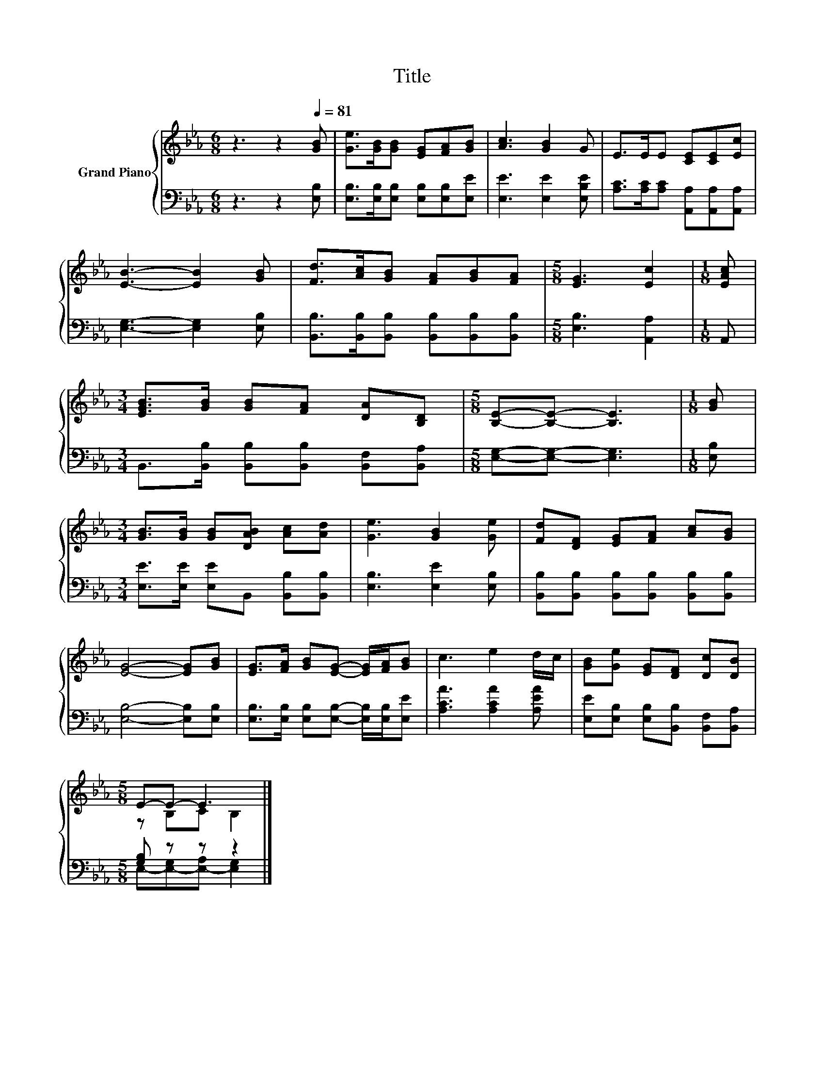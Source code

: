 X:1
T:Title
%%score { ( 1 3 ) | ( 2 4 ) }
L:1/8
M:6/8
K:Eb
V:1 treble nm="Grand Piano"
V:3 treble 
V:2 bass 
V:4 bass 
V:1
 z3 z2[Q:1/4=81] [GB] | [Ge]>[GB][GB] [EG][FA][GB] | [Ac]3 [GB]2 G | E>EE [CE][CE][Ec] | %4
 [EB]3- [EB]2 [GB] | [Fd]>[Ac][GB] [FA][GB][FA] |[M:5/8] [EG]3 [Ec]2 |[M:1/8] [EAc] | %8
[M:3/4] [EGB]>[GB] [GB][FA] [DA][B,D] |[M:5/8] [B,E]-[B,E]- [B,E]3 |[M:1/8] [GB] | %11
[M:3/4] [GB]>[GB] [GB][DAB] [Ac][Ad] | [Ge]3 [GB]2 [Ge] | [Fd][DF] [EG][FA] [Ac][GB] | %14
 [EG]4- [EG][GB] | [EG]>[FA] [GB][EG]- [EG]/[FA]/[GB] | c3 e2 d/c/ | [GB][Ge] [EG][DF] [Dc][DB] | %18
[M:5/8] E-E- E3 |] %19
V:2
 z3 z2 [E,B,] | [E,B,]>[E,B,][E,B,] [E,B,][E,B,][E,E] | [E,E]3 [E,E]2 [E,B,E] | %3
 [A,C]>[A,C][A,C] [A,,A,][A,,A,][A,,A,] | [E,G,]3- [E,G,]2 [E,B,] | %5
 [B,,B,]>[B,,B,][B,,B,] [B,,B,][B,,B,][B,,B,] |[M:5/8] [E,B,]3 [A,,A,]2 |[M:1/8] A,, | %8
[M:3/4] B,,>[B,,B,] [B,,B,][B,,B,] [B,,F,][B,,A,] |[M:5/8] [E,G,]-[E,G,]- [E,G,]3 |[M:1/8] [E,B,] | %11
[M:3/4] [E,E]>[E,E] [E,E]B,, [B,,B,][B,,B,] | [E,B,]3 [E,E]2 [E,B,] | %13
 [B,,B,][B,,B,] [B,,B,][B,,B,] [B,,B,][B,,B,] | [E,B,]4- [E,B,][E,B,] | %15
 [E,B,]>[E,B,] [E,B,][E,B,]- [E,B,]/[E,B,]/[E,E] | [A,CA]3 [A,CA]2 [A,EA] | %17
 [E,E][E,B,] [E,B,][B,,B,] [B,,F,][B,,A,] |[M:5/8] [G,B,] z z z2 |] %19
V:3
 x6 | x6 | x6 | x6 | x6 | x6 |[M:5/8] x5 |[M:1/8] x |[M:3/4] x6 |[M:5/8] x5 |[M:1/8] x | %11
[M:3/4] x6 | x6 | x6 | x6 | x6 | x6 | x6 |[M:5/8] z B,C B,2 |] %19
V:4
 x6 | x6 | x6 | x6 | x6 | x6 |[M:5/8] x5 |[M:1/8] x |[M:3/4] x6 |[M:5/8] x5 |[M:1/8] x | %11
[M:3/4] x6 | x6 | x6 | x6 | x6 | x6 | x6 |[M:5/8] E,-[E,-G,][E,-A,] [E,G,]2 |] %19

